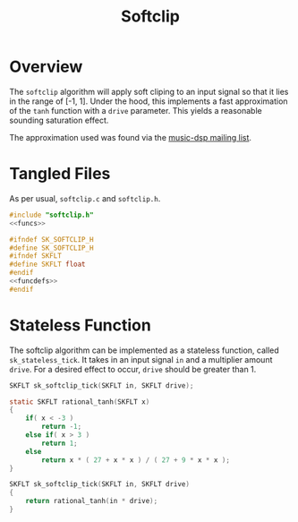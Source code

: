 #+TITLE: Softclip
* Overview
The =softclip= algorithm will apply soft cliping to an input
signal so that it lies in the range of [-1, 1]. Under the
hood, this implements a fast approximation of the =tanh=
function with a =drive= parameter. This yields a reasonable
sounding saturation effect.

The approximation used was found via the
[[https://www.musicdsp.org/en/latest/Other/238-rational-tanh-approximation.html][music-dsp mailing list]].
* Tangled Files
As per usual, =softclip.c= and =softclip.h=.

#+NAME: softclip.c
#+BEGIN_SRC c :tangle softclip.c
#include "softclip.h"
<<funcs>>
#+END_SRC

#+NAME: softclip.h
#+BEGIN_SRC c :tangle softclip.h
#ifndef SK_SOFTCLIP_H
#define SK_SOFTCLIP_H
#ifndef SKFLT
#define SKFLT float
#endif
<<funcdefs>>
#endif
#+END_SRC
* Stateless Function
The softclip algorithm can be implemented as a
stateless function, called =sk_stateless_tick=.
It takes in an input signal =in= and a multiplier
amount =drive=. For a desired effect to occur,
=drive= should be greater than 1.

#+NAME: funcdefs
#+BEGIN_SRC c
SKFLT sk_softclip_tick(SKFLT in, SKFLT drive);
#+END_SRC

#+NAME: funcs
#+BEGIN_SRC c
static SKFLT rational_tanh(SKFLT x)
{
    if( x < -3 )
        return -1;
    else if( x > 3 )
        return 1;
    else
        return x * ( 27 + x * x ) / ( 27 + 9 * x * x );
}

SKFLT sk_softclip_tick(SKFLT in, SKFLT drive)
{
    return rational_tanh(in * drive);
}
#+END_SRC

